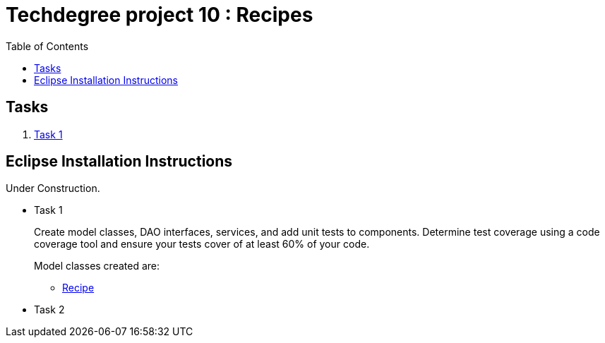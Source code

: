 = Techdegree project 10 : Recipes
:ItemValidator: link:./src/main/java/com/techdegree/validator/ItemValidator.java[ItemValidator]
:ValidItem: link:./src/main/java/com/techdegree/validator/ValidItem.java[ValidItem]
:CustomUserDetailsService: link:./src/main/java/com/techdegree/service/CustomUserDetailsService.java[CustomUserDetailsService]
:IngredientService: link:./src/main/java/com/techdegree/service/IngredientService.java[IngredientService]
:StepService: link:./src/main/java/com/techdegree/service/StepService.java[StepService]
:OwnerServiceImpl: link:./src/main/java/com/techdegree/service/OwnerServiceImpl.java[OwnerServiceImpl]
:ItemService: link:./src/main/java/com/techdegree/service/ItemService.java[ItemService]
:RecipeService: link:./src/main/java/com/techdegree/service/RecipeService.java[RecipeService]
:RecipeServiceImpl: link:./src/main/java/com/techdegree/service/RecipeServiceImpl.java[RecipeServiceImpl]
:IngredientServiceImpl: link:./src/main/java/com/techdegree/service/IngredientServiceImpl.java[IngredientServiceImpl]
:ItemServiceImpl: link:./src/main/java/com/techdegree/service/ItemServiceImpl.java[ItemServiceImpl]
:StepServiceImpl: link:./src/main/java/com/techdegree/service/StepServiceImpl.java[StepServiceImpl]
:OwnerService: link:./src/main/java/com/techdegree/service/OwnerService.java[OwnerService]
:DataLoader: link:./src/main/java/com/techdegree/DataLoader.java[DataLoader]
:Application: link:./src/main/java/com/techdegree/Application.java[Application]
:BaseEntity: link:./src/main/java/com/techdegree/model/BaseEntity.java[BaseEntity]
:User: link:./src/main/java/com/techdegree/model/User.java[User]
:Role: link:./src/main/java/com/techdegree/model/Role.java[Role]
:RecipeCategory: link:./src/main/java/com/techdegree/model/RecipeCategory.java[RecipeCategory]
:Ingredient: link:./src/main/java/com/techdegree/model/Ingredient.java[Ingredient]
:Item: link:./src/main/java/com/techdegree/model/Item.java[Item]
:Owner: link:./src/main/java/com/techdegree/model/Owner.java[Owner]
:Step: link:./src/main/java/com/techdegree/model/Step.java[Step]
:Recipe: link:./src/main/java/com/techdegree/model/Recipe.java[Recipe]
:RecipeDaoImpl: link:./src/main/java/com/techdegree/dao/RecipeDaoImpl.java[RecipeDaoImpl]
:OwnerDao: link:./src/main/java/com/techdegree/dao/OwnerDao.java[OwnerDao]
:RoleDao: link:./src/main/java/com/techdegree/dao/RoleDao.java[RoleDao]
:UserDao: link:./src/main/java/com/techdegree/dao/UserDao.java[UserDao]
:StepDao: link:./src/main/java/com/techdegree/dao/StepDao.java[StepDao]
:ItemDao: link:./src/main/java/com/techdegree/dao/ItemDao.java[ItemDao]
:IngredientDao: link:./src/main/java/com/techdegree/dao/IngredientDao.java[IngredientDao]
:RecipeDao: link:./src/main/java/com/techdegree/dao/RecipeDao.java[RecipeDao]
:FavoriteRecipesDao: link:./src/main/java/com/techdegree/dao/FavoriteRecipesDao.java[FavoriteRecipesDao]
:FlashMessage: link:./src/main/java/com/techdegree/web/FlashMessage.java[FlashMessage]
:LoginController: link:./src/main/java/com/techdegree/web/controller/LoginController.java[LoginController]
:RecipeController: link:./src/main/java/com/techdegree/web/controller/RecipeController.java[RecipeController]
:IndexRedirectController: link:./src/main/java/com/techdegree/web/controller/IndexRedirectController.java[IndexRedirectController]
:WebConstants: link:./src/main/java/com/techdegree/web/WebConstants.java[WebConstants]
:RecipeEventHandler: link:./src/main/java/com/techdegree/handler/RecipeEventHandler.java[RecipeEventHandler]
:RestConfig: link:./src/main/java/com/techdegree/config/RestConfig.java[RestConfig]
:AppConfig: link:./src/main/java/com/techdegree/config/AppConfig.java[AppConfig]
:SecurityConfig: link:./src/main/java/com/techdegree/config/SecurityConfig.java[SecurityConfig]
:TemplateConfig: link:./src/main/java/com/techdegree/config/TemplateConfig.java[TemplateConfig]
:RecipeServiceTest: link:./src/test/java/com/techdegree/service/RecipeServiceTest.java[RecipeServiceTest]
:IndexRedirectControllerTest: link:./src/test/java/com/techdegree/web/controller/IndexRedirectControllerTest.java[IndexRedirectControllerTest]
:RecipeControllerItTest: link:./src/test/java/com/techdegree/web/controller/RecipeControllerItTest.java[RecipeControllerItTest]
:RecipeControllerTest: link:./src/test/java/com/techdegree/web/controller/RecipeControllerTest.java[RecipeControllerTest]
:build.gradle: link:./build.gradle[build.gradle]
:application.properties: link:./src/main/resources/application.properties[application.properties]
:signup.html: link:./src/main/resources/templates/signup.html[signup.html]
:edit.html: link:./src/main/resources/templates/edit.html[edit.html]
:login.html: link:./src/main/resources/templates/login.html[login.html]
:index.html: link:./src/main/resources/templates/index.html[index.html]
:detail.html: link:./src/main/resources/templates/detail.html[detail.html]
:layout.html: link:./src/main/resources/templates/layout.html[layout.html]
:profile.html: link:./src/main/resources/templates/profile.html[profile.html]
:toc:

== Tasks

. <<task-1, Task 1>>

[[eclipse]]
== Eclipse Installation Instructions

Under Construction.

// Links

* [[task-1]] Task 1
+
Create model classes, DAO interfaces, services,
and add unit tests to components.
Determine test coverage using a code coverage tool
and ensure your tests cover of at least 60% of your code.
+
Model classes created are:

    ** {Recipe}

* [[task-2]] Task 2
